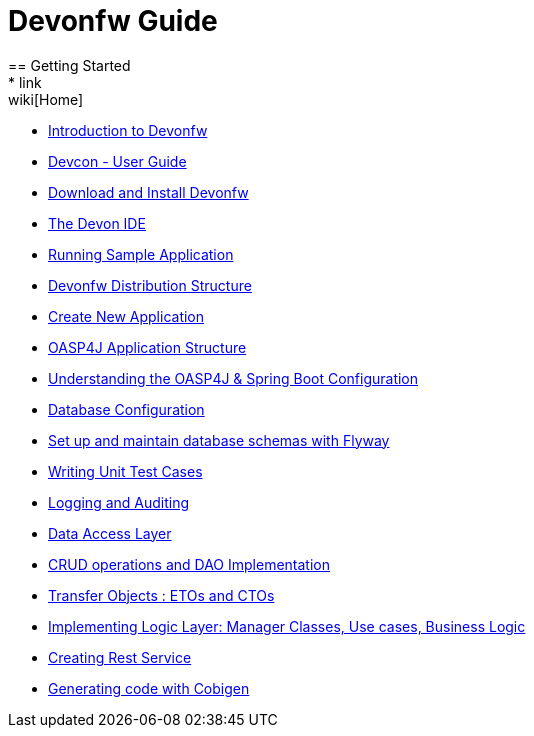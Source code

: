 = Devonfw Guide
== Getting Started
* link:wiki[Home]
* link:getting-started-introduction-to-devonfw[Introduction to Devonfw]
* link:devcon-user-guide[Devcon - User Guide]
* link:getting-started-download-and-install[Download and Install Devonfw]
* link:getting-started-the-devon-ide[The Devon IDE]
* link:getting-started-running-sample-application[Running Sample Application]
* link:getting-started-distribution-structure[Devonfw Distribution Structure]
* link:getting-started-creating-new-devonfw-application[Create New Application]
* link:getting-started-oasp-app-structure[OASP4J Application Structure]
* link:getting-started-understanding-oasp4j-spring-boot-config[Understanding the OASP4J & Spring Boot Configuration]
* link:getting-started-database-configuration[Database Configuration]
* link:getting-started-set-up-and-maintain-database-schemas-with-flyway[Set up and maintain database schemas with Flyway]
* link:getting-started-writing-unittest-cases[Writing Unit Test Cases]
* link:getting-started-logging-and-auditing[Logging and Auditing]
* link:getting-started-Data-Access-Layer[Data Access Layer]
* link:getting-started-crud-operations[CRUD operations and DAO Implementation]
* link:getting-started-transfer-objects[Transfer Objects : ETOs and CTOs]
* link:getting-started-logic-layer[Implementing Logic Layer: Manager Classes, Use cases, Business Logic]
* link:getting-started-Creating-Rest-Service[Creating Rest Service]
* link:getting-started-Cobigen[Generating code with Cobigen]